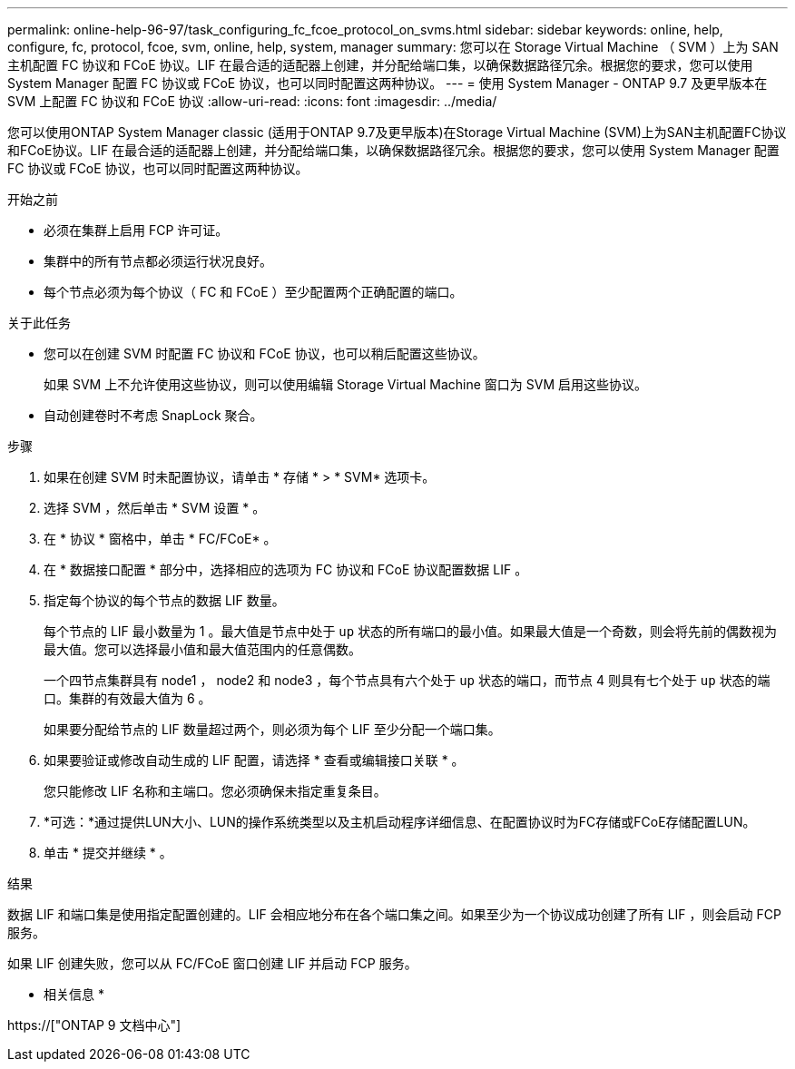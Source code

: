---
permalink: online-help-96-97/task_configuring_fc_fcoe_protocol_on_svms.html 
sidebar: sidebar 
keywords: online, help, configure, fc, protocol, fcoe, svm, online, help, system, manager 
summary: 您可以在 Storage Virtual Machine （ SVM ）上为 SAN 主机配置 FC 协议和 FCoE 协议。LIF 在最合适的适配器上创建，并分配给端口集，以确保数据路径冗余。根据您的要求，您可以使用 System Manager 配置 FC 协议或 FCoE 协议，也可以同时配置这两种协议。 
---
= 使用 System Manager - ONTAP 9.7 及更早版本在 SVM 上配置 FC 协议和 FCoE 协议
:allow-uri-read: 
:icons: font
:imagesdir: ../media/


[role="lead"]
您可以使用ONTAP System Manager classic (适用于ONTAP 9.7及更早版本)在Storage Virtual Machine (SVM)上为SAN主机配置FC协议和FCoE协议。LIF 在最合适的适配器上创建，并分配给端口集，以确保数据路径冗余。根据您的要求，您可以使用 System Manager 配置 FC 协议或 FCoE 协议，也可以同时配置这两种协议。

.开始之前
* 必须在集群上启用 FCP 许可证。
* 集群中的所有节点都必须运行状况良好。
* 每个节点必须为每个协议（ FC 和 FCoE ）至少配置两个正确配置的端口。


.关于此任务
* 您可以在创建 SVM 时配置 FC 协议和 FCoE 协议，也可以稍后配置这些协议。
+
如果 SVM 上不允许使用这些协议，则可以使用编辑 Storage Virtual Machine 窗口为 SVM 启用这些协议。

* 自动创建卷时不考虑 SnapLock 聚合。


.步骤
. 如果在创建 SVM 时未配置协议，请单击 * 存储 * > * SVM* 选项卡。
. 选择 SVM ，然后单击 * SVM 设置 * 。
. 在 * 协议 * 窗格中，单击 * FC/FCoE* 。
. 在 * 数据接口配置 * 部分中，选择相应的选项为 FC 协议和 FCoE 协议配置数据 LIF 。
. 指定每个协议的每个节点的数据 LIF 数量。
+
每个节点的 LIF 最小数量为 1 。最大值是节点中处于 `up` 状态的所有端口的最小值。如果最大值是一个奇数，则会将先前的偶数视为最大值。您可以选择最小值和最大值范围内的任意偶数。

+
一个四节点集群具有 node1 ， node2 和 node3 ，每个节点具有六个处于 `up` 状态的端口，而节点 4 则具有七个处于 `up` 状态的端口。集群的有效最大值为 6 。

+
如果要分配给节点的 LIF 数量超过两个，则必须为每个 LIF 至少分配一个端口集。

. 如果要验证或修改自动生成的 LIF 配置，请选择 * 查看或编辑接口关联 * 。
+
您只能修改 LIF 名称和主端口。您必须确保未指定重复条目。

. *可选：*通过提供LUN大小、LUN的操作系统类型以及主机启动程序详细信息、在配置协议时为FC存储或FCoE存储配置LUN。
. 单击 * 提交并继续 * 。


.结果
数据 LIF 和端口集是使用指定配置创建的。LIF 会相应地分布在各个端口集之间。如果至少为一个协议成功创建了所有 LIF ，则会启动 FCP 服务。

如果 LIF 创建失败，您可以从 FC/FCoE 窗口创建 LIF 并启动 FCP 服务。

* 相关信息 *

https://["ONTAP 9 文档中心"]
